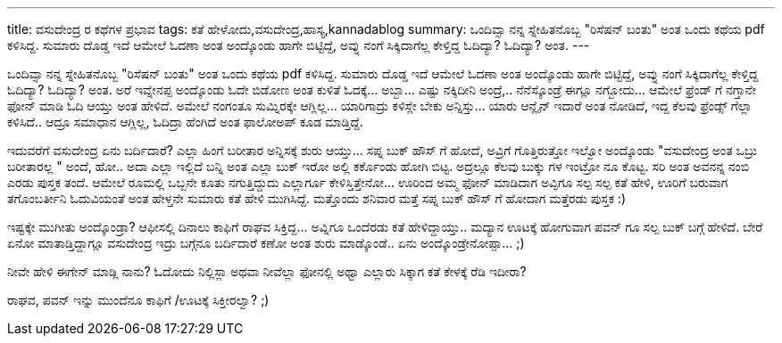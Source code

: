 ---
title: ವಸುದೇಂದ್ರ ರ ಕಥೆಗಳ ಪ್ರಭಾವ
tags: ಕತೆ ಹೇಳೋದು,ವಸುದೇಂದ್ರ,ಹಾಸ್ಯ,kannadablog
summary: ಒಂದಿವ್ಸಾ  ನನ್ನ ಸ್ನೇಹಿತನೊಬ್ಬ  "ರಿಸೆಷನ್ ಬಂತು" ಅಂತ ಒಂದು ಕಥೆಯ  pdf ಕಳಿಸಿದ್ದ. ಸುಮಾರು  ದೊಡ್ಡ ಇದೆ ಆಮೇಲೆ ಓದಣಾ ಅಂತ ಅಂದ್ಕೊಂಡು  ಹಾಗೇ ಬಿಟ್ಟಿದ್ದೆ, ಅವ್ನು  ನಂಗೆ  ಸಿಕ್ಕಿದಾಗೆಲ್ಲ ಕೇಳ್ತಿದ್ದ ಓದಿದ್ಯಾ? ಓದಿದ್ಯಾ? ಅಂತ.
---

ಒಂದಿವ್ಸಾ  ನನ್ನ ಸ್ನೇಹಿತನೊಬ್ಬ  "ರಿಸೆಷನ್ ಬಂತು" ಅಂತ ಒಂದು ಕಥೆಯ  pdf ಕಳಿಸಿದ್ದ. ಸುಮಾರು  ದೊಡ್ಡ ಇದೆ ಆಮೇಲೆ ಓದಣಾ ಅಂತ ಅಂದ್ಕೊಂಡು  ಹಾಗೇ ಬಿಟ್ಟಿದ್ದೆ, ಅವ್ನು  ನಂಗೆ  ಸಿಕ್ಕಿದಾಗೆಲ್ಲ ಕೇಳ್ತಿದ್ದ ಓದಿದ್ಯಾ? ಓದಿದ್ಯಾ? ಅಂತ. ಅರೆ ಇವ್ನೇನಪ್ಪ ಅಂದ್ಕೊಂಡು   ಓದೇ ಬಿಡೋಣ ಅಂತ  ಕುಳಿತೆ ಓದಕ್ಕೆ... ಅಬ್ಬಾ... ಎಷ್ಟು ನಕ್ಕಿದೀನಿ  ಅಂದ್ರೆ,.. ನೆನೆಸ್ಕೊಂಡ್ರೆ ಈಗ್ಲೂ ನಗ್ಬೋದು...  ಆಮೇಲೆ    ಫ್ರೆಂಡ್ ಗೆ  ನಗ್ತಾನೇ ಫೋನ್ ಮಾಡಿ ಓದಿ ಆಯ್ತು  ಅಂತ ಹೇಳಿದೆ. ಅಮೇಲೆ ನಂಗಂತೂ ಸುಮ್ನಿರಕ್ಕೇ ಆಗ್ಲಿಲ್ಲ... ಯಾರಿಗಾದ್ರು ಕಳಿಸ್ಲೇ ಬೇಕು ಅನ್ನಿಸ್ತು... ಯಾರು ಆನ್ಲೈನ್ ಇದಾರೆ  ಅಂತ ನೋಡಿದೆ, ಇದ್ದ  ಕೆಲವು ಫ್ರೆಂಡ್ಸ್ ಗೆಲ್ಲಾ ಕಳಿಸಿದೆ.. ಆದ್ರೂ ಸಮಾಧಾನ ಆಗ್ಲಿಲ್ಲ, ಓದಿದ್ರಾ ಹೆಂಗಿದೆ ಅಂತ ಫಾಲೋಅಪ್ ಕೂಡ ಮಾಡ್ತಿದ್ದೆ.

ಇದುವರೆಗೆ  ವಸುದೇಂದ್ರ ಏನು ಬರ್ದಿದಾರೆ? ಎಲ್ಲಾ ಹಿಂಗೆ ಬರೀತಾರ ಅನ್ನಿಸಕ್ಕೆ ಶುರು ಆಯ್ತು... ಸಪ್ನ ಬುಕ್ ಹೌಸ್ ಗೆ ಹೋದೆ, ಅವ್ರಿಗೆ ಗೊತ್ತಿರುತ್ತೋ ಇಲ್ವೋ  ಅಂದ್ಕೊಂಡು   "ವಸುದೇಂದ್ರ ಅಂತ ಒಬ್ರು  ಬರೀತಾರಲ್ಲ " ಅಂದೆ, ಹೋ.. ಅದಾ ಎಲ್ಲಾ ಇಲ್ಲಿದೆ ಬನ್ನಿ ಅಂತ ಎಲ್ಲಾ ಬುಕ್ ಇರೋ ಅಲ್ಲಿ ಕರ್ಕೊಂಡು ಹೋಗಿ ಬಿಟ್ಟ. ಅದ್ರಲ್ಲೂ  ಕೆಲವು ಬುಕ್ಕು ಗಳ ಇಂಟ್ರೋ ನೂ ಕೊಟ್ಟ. ಸರಿ  ಅಂತ ಅವನನ್ನ ನಂಬಿ ಎರಡು ಪುಸ್ತಕ ತಂದೆ. ಆಮೇಲೆ   ರೂಮಲ್ಲಿ ಒಬ್ಬನೇ ಕೂತು ನಗುತ್ತಿದ್ದುದು ಎಲ್ಲಾರ್ಗೂ ಕೇಳಿಸ್ತಿತ್ತೇನೋ... ಊರಿಂದ ಅಮ್ಮ ಫೋನ್ ಮಾಡಿದಾಗ  ಅವ್ಳಿಗೂ  ಸಲ್ಪ ಸಲ್ಪ ಕತೆ  ಹೇಳಿ, ಊರಿಗೆ  ಬರುವಾಗ  ತಗೊಂಬರ್ತೀನಿ   ಓದುವಿಯಂತೆ ಅಂತ ಹೇಳ್ತನೇ ಸುಮಾರು ಕತೆ ಹೇಳಿ ಮುಗಿಸಿದ್ದೆ. ಮತ್ತೊಂದು ಶನಿವಾರ ಮತ್ತೆ ಸಪ್ನ ಬುಕ್ ಹೌಸ್ ಗೆ ಹೋದಾಗ ಮತ್ತೆರಡು ಪುಸ್ತಕ   :)

ಇಷ್ಟಕ್ಕೇ ಮುಗೀತು ಅಂದ್ಕೊಂಡ್ರಾ?  ಆಫೀಸಲ್ಲಿ  ದಿನಾಲು ಕಾಫಿಗೆ  ರಾಘವ ಸಿಕ್ತಿದ್ದ... ಅವ್ನಿಗೂ  ಒಂದೆರಡು ಕತೆ ಹೇಳಿದ್ದಾಯ್ತು..  ಮದ್ಯಾನ  ಊಟಕ್ಕೆ   ಹೋಗುವಾಗ   ಪವನ್  ಗೂ ಸಲ್ಪ  ಬುಕ್ ಬಗ್ಗೆ  ಹೇಳಿದೆ. ಬೇರೆ ಏನೋ   ಮಾತಾಡ್ತಿದ್ದಾಗ್ಲೂ    ವಸುದೇಂದ್ರ ಇದ್ರು ಬಗ್ಗೆನೂ  ಬರ್ದಿದಾರೆ ಕಣೋ ಅಂತ ಶುರು ಮಾಡ್ಕೊಂಡೆ.. ಏನು ಅಂದ್ಕೊಂಡ್ರೇನೋಪ್ಪಾ... ;)

ನೀವೇ ಹೇಳಿ   ಈಗೇನ್ ಮಾಡ್ಲಿ  ನಾನು?  ಓದೋದು ನಿಲ್ಲಿಸ್ಲಾ   ಅಥವಾ  ನೀವೆಲ್ಲಾ  ಫೋನಲ್ಲಿ  ಅಥ್ವಾ ಎಲ್ಲಾರು ಸಿಕ್ಕಾಗ ಕತೆ ಕೇಳಕ್ಕೆ  ರೆಡಿ  ಇದೀರಾ?

ರಾಘವ, ಪವನ್   ಇನ್ನು  ಮುಂದೆನೂ  ಕಾಫಿಗೆ /ಊಟಕ್ಕೆ  ಸಿಕ್ತೀರಲ್ವಾ?  ;) 
